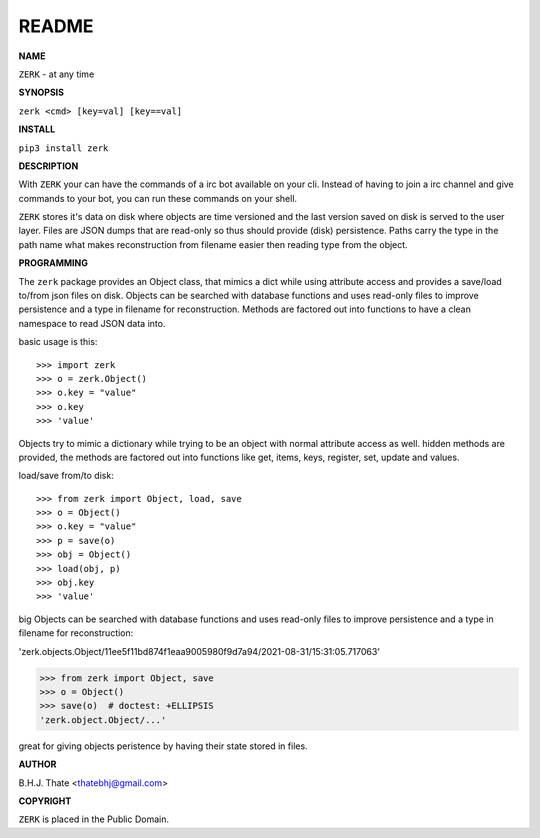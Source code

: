 README
######


**NAME**

``ZERK`` - at any time


**SYNOPSIS**


``zerk <cmd> [key=val] [key==val]``


**INSTALL**


``pip3 install zerk``


**DESCRIPTION**


With ``ZERK`` your can have the commands of a irc bot available on your cli.
Instead of having to join a irc channel and give commands to your bot, you
can run these commands on your shell.

``ZERK`` stores it's data on disk where objects are time versioned and the
last version saved on disk is served to the user layer. Files are JSON dumps
that are read-only so thus should provide (disk) persistence. Paths carry the
type in the path name what makes reconstruction from filename easier then
reading type from the object.


**PROGRAMMING**


The ``zerk`` package provides an Object class, that mimics a dict while using
attribute access and provides a save/load to/from json files on disk.
Objects can be searched with database functions and uses read-only files
to improve persistence and a type in filename for reconstruction. Methods are
factored out into functions to have a clean namespace to read JSON data into.

basic usage is this::

>>> import zerk
>>> o = zerk.Object()
>>> o.key = "value"
>>> o.key
>>> 'value'

Objects try to mimic a dictionary while trying to be an object with normal
attribute access as well. hidden methods are provided, the methods are
factored out into functions like get, items, keys, register, set, update
and values.

load/save from/to disk::

>>> from zerk import Object, load, save
>>> o = Object()
>>> o.key = "value"
>>> p = save(o)
>>> obj = Object()
>>> load(obj, p)
>>> obj.key
>>> 'value'

big Objects can be searched with database functions and uses read-only files
to improve persistence and a type in filename for reconstruction:

'zerk.objects.Object/11ee5f11bd874f1eaa9005980f9d7a94/2021-08-31/15:31:05.717063'

>>> from zerk import Object, save
>>> o = Object()
>>> save(o)  # doctest: +ELLIPSIS
'zerk.object.Object/...'

great for giving objects peristence by having their state stored in files.


**AUTHOR**

B.H.J. Thate <thatebhj@gmail.com>

**COPYRIGHT**

``ZERK`` is placed in the Public Domain.
